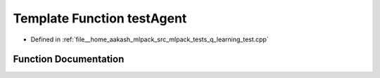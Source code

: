 .. _exhale_function_q__learning__test_8cpp_1af78bc02caa6defecc4556a65bee9eb1c:

Template Function testAgent
===========================

- Defined in :ref:`file__home_aakash_mlpack_src_mlpack_tests_q_learning_test.cpp`


Function Documentation
----------------------


.. doxygenfunction:: testAgent(AgentType&, const double, const size_t, const size_t)
